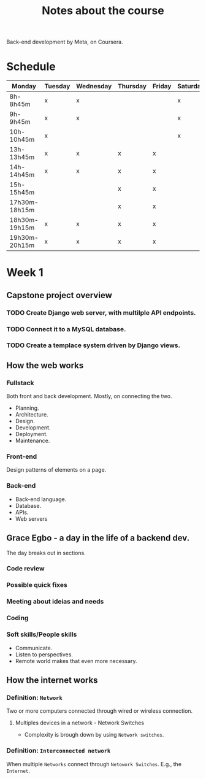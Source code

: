 #+title: Notes about the course

Back-end development by Meta, on Coursera.

* Schedule
|---------------+---------+-----------+----------+--------+----------+--------|
| Monday        | Tuesday | Wednesday | Thursday | Friday | Saturday | Sunday |
|---------------+---------+-----------+----------+--------+----------+--------|
| 8h-8h45m      | x       | x         |          |        | x        |        |
| 9h-9h45m      | x       | x         |          |        | x        |        |
| 10h-10h45m    | x       |           |          |        | x        |        |
|---------------+---------+-----------+----------+--------+----------+--------|
| 13h-13h45m    | x       | x         | x        | x      |          | x      |
| 14h-14h45m    | x       | x         | x        | x      |          | x      |
| 15h-15h45m    |         |           | x        | x      |          | x      |
|---------------+---------+-----------+----------+--------+----------+--------|
| 17h30m-18h15m |         |           | x        | x      |          |        |
| 18h30m-19h15m | x       | x         | x        | x      |          |        |
| 19h30m-20h15m | x       | x         | x        | x      |          |        |
|---------------+---------+-----------+----------+--------+----------+--------|

* Week 1
** Capstone project overview
*** TODO Create Django web server, with multilple API endpoints.
DEADLINE: <2022-08-08 Mon> SCHEDULED: <2022-08-03 Wed>
*** TODO Connect it to a MySQL database.
DEADLINE: <2022-08-15 Mon> SCHEDULED: <2022-08-03 Wed>
*** TODO Create a templace system driven by Django views.
DEADLINE: <2022-08-22 Mon> SCHEDULED: <2022-08-03 Wed>

** How the web works
*** Fullstack
Both front and back development. Mostly, on connecting the two.

- Planning.
- Architecture.
- Design.
- Development.
- Deployment.
- Maintenance.

*** Front-end
Design patterns of elements on a page.

*** Back-end
- Back-end language.
- Database.
- APIs.
- Web servers
** Grace Egbo - a day in the life of a backend dev.
The day breaks out in sections.
*** Code review
*** Possible quick fixes
*** Meeting about ideias and needs
*** Coding
*** Soft skills/People skills
- Communicate.
- Listen to perspectives.
- Remote world makes that even more necessary.
** How the internet works
*** Definition: =Network=
Two or more computers connected through wired or wireless connection.
**** Multiples devices in a network - Network Switches
- Complexity is brough down by using =Network switches=.
*** Definition: =Interconnected network=
When multiple =Networks= connect through =Netowork Switches=.
E.g., the =Internet=.

#+ATTR_HTML: :width 1000px
#+CAPTION: Client-server connection through the Intertnet
[[file:img/internet-scheme.png][file:~/gdrive/PP/Meta/img/internet-scheme.png]]
